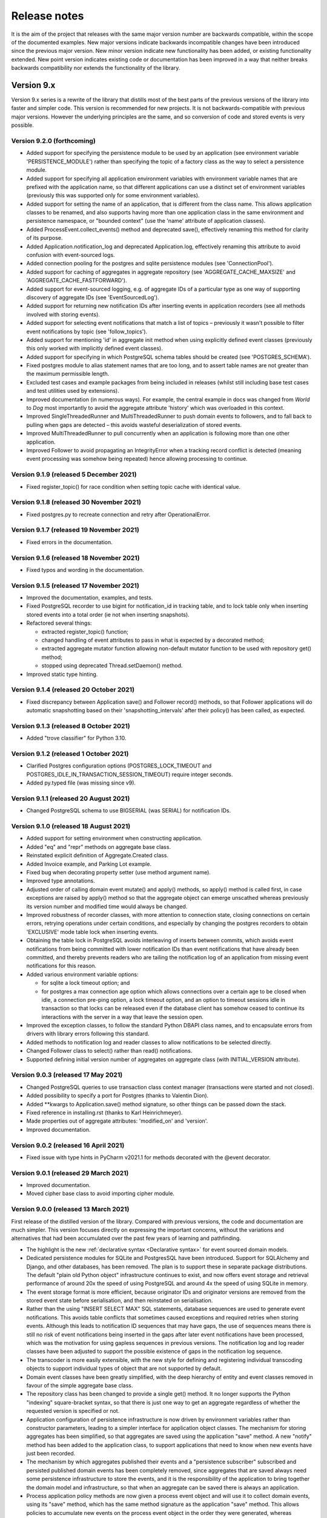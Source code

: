=============
Release notes
=============

It is the aim of the project that releases with the same major version
number are backwards compatible, within the scope of the documented
examples. New major versions indicate backwards incompatible changes
have been introduced since the previous major version. New minor
version indicate new functionality has been added, or existing functionality
extended. New point version indicates existing code or documentation
has been improved in a way that neither breaks backwards compatibility
nor extends the functionality of the library.


Version 9.x
===========

Version 9.x series is a rewrite of the library that distills most of
the best parts of the previous versions of the library into faster
and simpler code. This version is recommended for new projects.
It is not backwards-compatible with previous major versions. However
the underlying principles are the same, and so conversion of
code and stored events is very possible.


Version 9.2.0 (forthcoming)
---------------------------

* Added support for specifying the persistence module to be used by an application
  (see environment variable 'PERSISTENCE_MODULE') rather than specifying the topic
  of a factory class as the way to select a persistence module.
* Added support for specifying all application environment variables with environment
  variable names that are prefixed with the application name, so that different
  applications can use a distinct set of environment variables (previously this
  was supported only for some environment variables).
* Added support for setting the name of an application, that is different from the
  class name. This allows application classes to be renamed, and also supports
  having more than one application class in the same environment and persistence
  namespace, or "bounded context" (use the 'name' attribute of application classes).
* Added ProcessEvent.collect_events() method and deprecated save(),
  effectively renaming this method for clarity of its purpose.
* Added Application.notification_log and deprecated Application.log, effectively
  renaming this attribute to avoid confusion with event-sourced logs.
* Added connection pooling for the postgres and sqlite persistence modules
  (see 'ConnectionPool').
* Added support for caching of aggregates in aggregate repository
  (see 'AGGREGATE_CACHE_MAXSIZE' and 'AGGREGATE_CACHE_FASTFORWARD').
* Added support for event-sourced logging, e.g. of aggregate IDs of a
  particular type as one way of supporting discovery of aggregate IDs
  (see 'EventSourcedLog').
* Added support for returning new notification IDs after inserting events
  in application recorders (see all methods involved with storing events).
* Added support for selecting event notifications that match a list of
  topics – previously it wasn't possible to filter event notifications by
  topic (see 'follow_topics').
* Added support for mentioning 'id' in aggregate init method when using
  explicitly defined event classes (previously this only worked with
  implicitly defined event classes).
* Added support for specifying in which PostgreSQL schema tables
  should be created (see 'POSTGRES_SCHEMA').
* Fixed postgres module to alias statement names that are too long, and to
  assert table names are not greater than the maximum permissible length.
* Excluded test cases and example packages from being included in releases
  (whilst still including base test cases and test utilities used by extensions).
* Improved documentation (in numerous ways). For example, the central example in
  docs was changed from `World` to `Dog` most importantly to avoid the
  aggregate attribute 'history' which was overloaded in this context.
* Improved SingleThreadedRunner and MultiThreadedRunner to push domain
  events to followers, and to fall back to pulling when gaps are detected
  – this avoids wasteful deserialization of stored events.
* Improved MultiThreadedRunner to pull concurrently when
  an application is following more than one other application.
* Improved Follower to avoid propagating an IntegrityError when a tracking
  record conflict is detected (meaning event processing was somehow being
  repeated) hence allowing processing to continue.


Version 9.1.9 (released 5 December 2021)
-----------------------------------------

* Fixed register_topic() for race condition when setting topic cache with identical value.


Version 9.1.8 (released 30 November 2021)
-----------------------------------------

* Fixed postgres.py to recreate connection and retry after OperationalError.


Version 9.1.7 (released 19 November 2021)
-----------------------------------------

* Fixed errors in the documentation.


Version 9.1.6 (released 18 November 2021)
-----------------------------------------

* Fixed typos and wording in the documentation.


Version 9.1.5 (released 17 November 2021)
-----------------------------------------

* Improved the documentation, examples, and tests.
* Fixed PostgreSQL recorder to use bigint for notification_id
  in tracking table, and to lock table only when inserting
  stored events into a total order (ie not when inserting
  snapshots).
* Refactored several things:

  * extracted register_topic() function;
  * changed handling of event attributes to pass
    in what is expected by a decorated method;
  * extracted aggregate mutator function allowing non-default mutator
    function to be used with repository get() method;
  * stopped using deprecated Thread.setDaemon() method.

* Improved static type hinting.

Version 9.1.4 (released 20 October 2021)
----------------------------------------

* Fixed discrepancy between Application save() and Follower record()
  methods, so that Follower applications will do automatic snapshotting
  based on their 'snapshotting_intervals' after their policy() has been
  called, as expected.


Version 9.1.3 (released 8 October 2021)
---------------------------------------

* Added "trove classifier" for Python 3.10.


Version 9.1.2 (released 1 October 2021)
---------------------------------------

* Clarified Postgres configuration options (POSTGRES_LOCK_TIMEOUT and
  POSTGRES_IDLE_IN_TRANSACTION_SESSION_TIMEOUT) require integer seconds.
* Added py.typed file (was missing since v9).


Version 9.1.1 (released 20 August 2021)
---------------------------------------

* Changed PostgreSQL schema to use BIGSERIAL (was SERIAL) for notification IDs.


Version 9.1.0 (released 18 August 2021)
---------------------------------------

* Added support for setting environment when constructing application.
* Added "eq" and "repr" methods on aggregate base class.
* Reinstated explicit definition of Aggregate.Created class.
* Added Invoice example, and Parking Lot example.
* Fixed bug when decorating property setter (use method argument name).
* Improved type annotations.
* Adjusted order of calling domain event mutate() and apply() methods,
  so apply() method is called first, in case exceptions are raised by
  apply() method so that the aggregate object can emerge unscathed
  whereas previously its version number and modified time would always
  be changed.
* Improved robustness of recorder classes, with more attention
  to connection state, closing connections on certain errors, retrying
  operations under certain conditions, and especially by changing the
  postgres recorders to obtain 'EXCLUSIVE' mode table lock when inserting
  events.
* Obtaining the table lock in PostgreSQL avoids interleaving of
  inserts between commits, which avoids event notifications from being
  committed with lower notification IDs than event notifications that
  have already been committed, and thereby prevents readers who are
  tailing the notification log of an application from missing event
  notifications for this reason.
* Added various environment variable options:

  * for sqlite a lock timeout option; and
  * for postgres a max connection age option which allows connections
    over a certain age to be closed when idle, a connection pre-ping option,
    a lock timeout option, and an option to timeout sessions idle in transaction
    so that locks can be released even if the database client has somehow
    ceased to continue its interactions with the server in a way that
    leave the session open.

* Improved the exception classes, to follow the standard Python DBAPI class names,
  and to encapsulate errors from drivers with library errors following this standard.
* Added methods to notification log and reader classes to allow notifications
  to be selected directly.
* Changed Follower class to select() rather than read() notifications.
* Supported defining initial version number of aggregates on aggregate class
  (with INITIAL_VERSION attribute).


Version 9.0.3 (released 17 May 2021)
--------------------------------------

* Changed PostgreSQL queries to use transaction class context manager
  (transactions were started and not closed).
* Added possibility to specify a port for Postgres (thanks to Valentin Dion).
* Added \*\*kwargs to Application.save() method signature, so other things can be
  passed down the stack.
* Fixed reference in installing.rst (thanks to Karl Heinrichmeyer).
* Made properties out of aggregate attributes: 'modified_on' and 'version'.
* Improved documentation.

Version 9.0.2 (released 16 April 2021)
--------------------------------------

* Fixed issue with type hints in PyCharm v2021.1 for methods decorated with the @event decorator.


Version 9.0.1 (released 29 March 2021)
--------------------------------------

* Improved documentation.
* Moved cipher base class to avoid importing cipher module.


Version 9.0.0 (released 13 March 2021)
--------------------------------------

First release of the distilled version of the library. Compared with
previous versions, the code and documentation are much simpler. This
version focuses directly on expressing the important concerns, without
the variations and alternatives that had been accumulated over the past
few years of learning and pathfinding.

* The highlight is the new :ref:`declarative syntax <Declarative syntax>`
  for event sourced domain models.

* Dedicated persistence modules for SQLite and PostgresSQL have been
  introduced. Support for SQLAlchemy and Django, and other databases,
  has been removed. The plan is to support these in separate package
  distributions. The default "plain old Python object" infrastructure
  continues to exist, and now offers event storage and retrieval
  performance of around 20x the speed of using PostgreSQL and around
  4x the speed of using SQLite in memory.

* The event storage format is more efficient, because originator IDs and
  originator versions are removed from the stored event state before
  serialisation, and then reinstated on serialisation.

* Rather than the using "INSERT SELECT MAX" SQL statements, database
  sequences are used to generate event notifications. This avoids table
  conflicts that sometimes caused exceptions and required retries when
  storing events. Although this leads to notification ID sequences that
  may have gaps, the use of sequences means there is still no risk of
  event notifications being inserted in the gaps after later event
  notifications have been processed, which was the motivation for using
  gapless sequences in previous versions. The notification log and log
  reader classes have been adjusted to support the possible existence of
  gaps in the notification log sequence.

* The transcoder is more easily extensible, with the new style for defining
  and registering individual transcoding objects to support individual types
  of object that are not supported by default.

* Domain event classes have been greatly simplified, with the deep hierarchy
  of entity and event classes removed in favour of the simple aggregate base
  class.

* The repository class has been changed to provide a single get() method. It no
  longer supports the Python "indexing" square-bracket syntax, so that there is
  just one way to get an aggregate regardless of whether the requested version
  is specified or not.

* Application configuration of persistence infrastructure is now driven by
  environment variables rather than constructor parameters, leading to a
  simpler interface for application object classes. The mechanism for storing
  aggregates has been simplified, so that aggregates are saved using the
  application "save" method. A new "notify" method has been added to the
  application class, to support applications that need to know when new
  events have just been recorded.

* The mechanism by which aggregates published their events and a
  "persistence subscriber" subscribed and persisted published domain events
  has been completely removed, since aggregates that are saved always need
  some persistence infrastructure to store the events, and it is the
  responsibility of the application to bring together the domain model and
  infrastructure, so that when an aggregate can be saved there is always
  an application.

* Process application policy methods are now given a process event object
  and will use it to collect domain events, using its "save" method, which
  has the same method signature as the application "save" method. This
  allows policies to accumulate new events on the process event object
  in the order they were generated, whereas previously if new events
  were generated on one aggregate and then a second and then the first,
  the events of one aggregate would be stored first and the events of
  the second aggregate would be stored afterwards, leading to an incorrect
  ordering of the domain events in the notification log. The process
  event object existed in previous versions, was used to keep track
  of the position in a notification log of the event notification
  that was being processed by a policy, and continues to be used
  for that purpose.

* The system runners have been reduced to the single-threaded and
  multi-threaded runners, with support for running with Ray and gRPC
  and so on removed (the plan being to support these in separate package
  distributions).

* The core library now depends only on the PythonStandard Library, except for
  the optional extra dependencies on a cryptographic library (PyCryptodome)
  and a PostgresSQL driver (psycopg2), and the dependencies of development tools.

* The test suite is now much faster to run (several seconds rather than several
  minutes for the previous version). These changes make the build time on CI
  services much quicker (around one minute, rather than nearly ten minutes for
  the previous version). And these changes make the library more approachable
  and fun for users and library developers.

* Test coverage has been increased to 100% line and branch coverage.

* Added mypy and flake8 checking.

* The documentation has been rewritten to focus more on usage of the library code,
  and less on explaining surrounding concepts and considerations.


Version 8.x
===========

Version 8.x series brings more efficient storage, static type hinting,
improved transcoding, event and entity versioning, and integration with
Axon Server (specialist event store) and Ray. Code for defining and running
systems of application, previously in the "application" package, has been
moved to a new "system" package.


Version 8.3.0 (released 9 January 2021)
---------------------------------------

* Added gRPC runner.
* Improved Django record manager, so that it supports
  setting notification log IDs in the application like the SQLAlchemy
  record manager (this optionally avoids use of the "insert select max"
  statement and thereby makes it possible to exclude domain events from
  the notification log at the risk of non-gapless notification log
  sequences).
* Also improved documentation.


Version 8.2.5 (released 22 Dec 2020)
--------------------------------------

* Increased versions of dependencies on requests, Django, Celery, PyMySQL.

Version 8.2.4 (released 12 Nov 2020)
--------------------------------------

* Fixed issue with using Oracle database, where a trailing semicolon
  in an SQL statement caused the "invalid character" error (ORA-00911).

Version 8.2.3 (released 19 May 2020)
--------------------------------------

* Improved interactions with process applications in RayRunner
  so that they have the same style as interactions with process
  applications in other runners. This makes the RayRunner more
  interchangeable with the other runners, so that system client
  code can be written to work with any runner.


Version 8.2.2 (released 16 May 2020)
--------------------------------------

* Improved documentation.
* Updated dockerization for local development.
* Added Makefile, to setup development environment,
  to build and run docker containers, to run the test suite, to
  format the code, and to build the docs.
* Reformatted the code.


Version 8.2.1 (released 11 March 2020)
--------------------------------------

* Improved documentation.


Version 8.2.0 (released 10 March 2020)
--------------------------------------

* Added optional versioning of domain events and entities, so that
  domain events and entity snapshots can be versioned and old
  versions of state can be upcast to new versions.
* Added optional correlation and causation IDs for domain events,
  so that a story can be traced through a system of applications.
* Added AxonApplication and AxonRecordManager so that Axon Server can
  be used as an event store by event-sourced applications.
* Added RayRunner, which allows a system of applications to be run with
  the Ray framework.


Version 8.1.0 (released 11 January 2020)
----------------------------------------

* Improved documentation.
* Improved transcoding (e.g. tuples are encoded as tuples also within other collections).
* Added event hash method name to event attributes, so that event hashes
  created with old version of event hashing can still be checked.
* Simplified repository base classes (removed "event player" class).


Version 8.0.0 (released 7 December 2019)
----------------------------------------

* The storage of event state has been changed from strings to bytes. Previously state
  bytes were encoded with base64 before being saved as strings, which adds 33% to the
  size of each stored state. This is definitely a backwards incompatible change.
  Attention will need to be paid to one of two alternatives. One alternative is to
  migrate your stored events (the state field), either from being stored as plaintext
  strings to being stored as plaintext bytes (you need to encode as utf-8), or from
  being stored as ciphertext bytes encoded with base64 decoded as utf-8 to being stored
  as ciphertext bytes (you need to encode as utf-8 and decode base64). The other alternative
  is to carry on using the same database schema, define custom stored event record classes
  in your project (copied from the previous version of the library), and extend the record
  manager to convert the bytes to strings and back. A later version of this library may
  bring support for one or both of these options, so if this change presents a
  challenge, please hold off from upgrading, and discuss your situation with the
  project developer(s). There is nothing wrong with the previous version, and you
  can continue to use it.

* Other backwards incompatible changes involve renaming a number of methods, and
  moving classes and also modules (for example, the system modules have been moved
  from the applications package to a separate package). Please see the commit log
  for all the details.

* Compression of event state is now an option, independently
  of encryption, and compression is now configurable (defaults to zlib module,
  other compressors can be used).

* This version also brings improved and expanded transcoding, additional type
  annotations, automatic subclassing on domain entities of domain events (not
  enabled by default), an option to apply the policy of a process application
  to all events that are generated by its policy when an event notification
  is processed (continues until all successively generated events have been
  processed, with all generated events stored in the same atomic process event,
  as if all generated events were generated in a single policy function).

Please note, the transcoding now supports the encoding of tuples, and named tuples,
as tuples. Previously tuples were encoded by the JSON transcoding as
lists, and so tuples became lists, which is the default behaviour on the core
json package. So if you have code that depends on the transcoder converting
tuples to lists, then attention will have to paid to the fact that tuples will
now be encoded and returned as tuples. However, any existing stored events generated
with an earlier version of this library will continue to be returned as lists,
since they were encoded as lists not tuples.

Please note, the system runner class was changed to keep references to
constructed process application classes in the runner object, rather than the
system object. If you have code that accesses the process applications
as attributes on the system object, then attention will need to be paid to
accessing the process applications by class on the runner object.


Version 7.x
===========

* Version 7.x series refined the "process and system" code.


Version 7.2.4 (released 9 Oct 2019)
------------------------------------

* Fixed an issue in running the test suite.


Version 7.2.3 (released 9 Oct 2019)
------------------------------------

* Fixed a bug in MultiThreadedRunner.


Version 7.2.2 (released 6 Oct 2019)
------------------------------------

* Improved documentation for "reliable projections".


Version 7.2.1 (released 6 Oct 2019)
------------------------------------

* Improved support for "reliable projections",
  which allows custom records to be deleted (previously only
  create and update was supported). The documentation for
  "reliable projections" was improved. The previous code
  snippet, which was merely suggestive, was replaced by a
  working example.


Version 7.2.0 (released 1 Oct 2019)
------------------------------------

* Add support for "reliable projections" into custom
  ORM objects that can be coded as process application policies.

* Also a few other issues were resolved: avoiding importing Django models from library
  when custom models are being used to store events prevents model conflicts;
  fixed multiprocess runner to work when an application is not being followed
  by another; process applications now reflect off the sequenced item tuple when
  reading notifications so that custom field names are used.


Version 7.1.6 (released 2 Aug 2019)
------------------------------------

* Fixed an issue with the notification log reader. The notification
  log reader was sometimes using a "fast path" to get all the notifications without
  paging through the notification log using the linked sections. However, when there
  were too many notification, this failed to work. A few adjustments were made
  to fix the performance and robustness and configurability of the notification
  log reading functionality.


Version 7.1.5 (released 26 Jul 2019)
------------------------------------

* Improved the library documentation with better links to
  module reference pages.
* The versions of dependencies were also updated,
  so that all versions of dependencies are the current stable versions
  of the package distributions on PyPI. In particular, requests was
  updated to a version that fixes a security vulnerability.


Version 7.1.4 (released 10 Jul 2019)
------------------------------------

* Improved the library documentation.


Version 7.1.3 (released 4 Jul 2019)
------------------------------------

* Improved the domain model layer documentation.


Version 7.1.2 (released 26 Jun 2019)
------------------------------------

* Fixed method 'construct_app()' on class 'System' to set 'setup_table'
  on its process applications using the system's value of 'setup_tables'.
* Updated version of dependency of SQLAlchemy-Utils.


Version 7.1.1 (released 21 Jun 2019)
------------------------------------

* Added 'Support options' and 'Contributing' sections to the documentation.


Version 7.1.0 (released 11 Jun 2019)
------------------------------------

* Improved structure to the documentation.


Version 7.0.0 (released 21 Feb 2019)
------------------------------------

Version 7.0.0 brought many incremental improvements across the library,
especially the ability to define an entire system of process applications
independently of infrastructure. Please note, records fields have been renamed.


Version 6.x
===========

Version 6.x series was the first release of the "process and system" code.


Version 6.2.0 (released 15 Jul 2018)
------------------------------------

Version 6.2.0 (released 26 Jun 2018)
------------------------------------

Version 6.1.0 (released 14 Jun 2018)
------------------------------------

Version 6.0.0 (released 23 Apr 2018)
------------------------------------

Version 5.x
===========

Version 5.x added support for Django ORM. It was released
as a new major version after quite a lot of refactoring made
things backward-incompatible.

Version 5.1.1 (released 4 Apr 2018)
------------------------------------

Version 5.1.0 (released 16 Feb 2018)
------------------------------------

Version 5.0.0 (released 24 Jan 2018)
------------------------------------

Support for Django ORM was added in version 5.0.0.

Version 4.x
===========

Version 4.x series was released after quite a lot of refactoring made
things backward-incompatible. Object namespaces for entity and event
classes was cleaned up, by moving library names to double-underscore
prefixed and postfixed names. Domain events can be hashed, and also
hash-chained together, allowing entity state to be verified.
Created events were changed to have originator_topic, which allowed
other things such as mutators and repositories to be greatly
simplified. Mutators are now by default expected to be implemented
on entity event classes. Event timestamps were changed from floats
to decimal objects, an exact number type. Cipher was changed to use
AES-GCM to allow verification of encrypted data retrieved from a
database.

Also, the record classes for SQLAlchemy were changed to have an
auto-incrementing ID, to make it easy to follow the events of an
application, for example when updating view models, without additional
complication of a separate application log. This change makes the
SQLAlchemy library classes ultimately less "scalable" than the Cassandra
classes, because an auto-incrementing ID must operate from a single thread.
Overall, it seems like a good trade-off for early-stage development. Later,
when the auto-incrementing ID bottleneck would otherwise throttle
performance, "scaling-up" could involve switching application
infrastructure to use a separate application log.

Version 4.0.0 (released 11 Dec 2017)
------------------------------------


Version 3.x
===========

Version 3.x series was a released after quite of a lot of refactoring
made things backwards-incompatible. Documentation was greatly improved, in
particular with pages reflecting the architectural layers of the library
(infrastructure, domain, application).

Version 3.1.0 (released 23 Nov 2017)
------------------------------------

Version 3.0.0 (released 25 May 2017)
------------------------------------

Version 2.x
===========

Version 2.x series was a major rewrite that implemented two distinct
kinds of sequences: events sequenced by integer version numbers and
events sequenced in time, with an archetypal "sequenced item" persistence
model for storing events.

Version 2.1.1 (released 30 Mar 2017)
------------------------------------

Version 2.1.0 (released 27 Mar 2017)
------------------------------------

Version 2.0.0 (released 27 Mar 2017)
------------------------------------



Version 1.x
===========

Version 1.x series was an extension of the version 0.x series,
and attempted to bridge between sequencing events with both timestamps
and version numbers.

Version 1.2.1 (released 23 Oct 2016)
------------------------------------

Version 1.2.0 (released 23 Oct 2016)
------------------------------------

Version 1.1.0 (released 19 Oct 2016)
------------------------------------

Version 1.0.10 (released 5 Oct 2016)
------------------------------------

Version 1.0.9 (released 17 Aug 2016)
------------------------------------

Version 1.0.8 (released 30 Jul 2016)
------------------------------------

Version 1.0.7 (released 13 Jul 2016)
------------------------------------

Version 1.0.6 (released 7 Jul 2016)
------------------------------------

Version 1.0.5 (released 1 Jul 2016)
------------------------------------

Version 1.0.4 (released 30 Jun 2016)
------------------------------------

Version 1.0.3 (released 30 Jun 2016)
------------------------------------

Version 1.0.2 (released 8 Jun 2016)
------------------------------------

Version 1.0.1 (released 7 Jun 2016)
------------------------------------



Version 0.x
===========

Version 0.x series was the initial cut of the code, all events were
sequenced by timestamps, or TimeUUIDs in Cassandra, because the project
originally emerged whilst working with Cassandra.

Version 0.9.4 (released 11 Feb 2016)
------------------------------------

Version 0.9.3 (released 1 Dec 2015)
------------------------------------

Version 0.9.2 (released 1 Dec 2015)
------------------------------------

Version 0.9.1 (released 10 Nov 2015)
------------------------------------

Version 0.9.0 (released 14 Sep 2015)
------------------------------------

Version 0.8.4 (released 14 Sep 2015)
------------------------------------

Version 0.8.3 (released 5 Sep 2015)
------------------------------------

Version 0.8.2 (released 5 Sep 2015)
------------------------------------

Version 0.8.1 (released 4 Sep 2015)
------------------------------------

Version 0.8.0 (released 29 Aug 2015)
------------------------------------

Version 0.7.0 (released 29 Aug 2015)
------------------------------------

Version 0.6.0 (released 28 Aug 2015)
------------------------------------

Version 0.5.0 (released 28 Aug 2015)
------------------------------------

Version 0.4.0 (released 28 Aug 2015)
------------------------------------

Version 0.3.0 (released 28 Aug 2015)
------------------------------------

Version 0.2.0 (released 27 Aug 2015)
------------------------------------

Version 0.1.0 (released 27 Aug 2015)
------------------------------------
